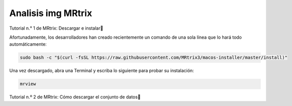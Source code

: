 Analisis img MRtrix
===================

Tutorial n.° 1 de MRtrix: Descargar e instalar

Afortunadamente, los desarrolladores han creado recientemente un comando de una sola línea que lo hará todo automáticamente:

.. code:: Bash

   sudo bash -c "$(curl -fsSL https://raw.githubusercontent.com/MRtrix3/macos-installer/master/install)"

Una vez descargado, abra una Terminal y escriba lo siguiente para probar su instalación:

.. code:: Bash

   mrview

Tutorial n.º 2 de MRtrix: Cómo descargar el conjunto de datos




